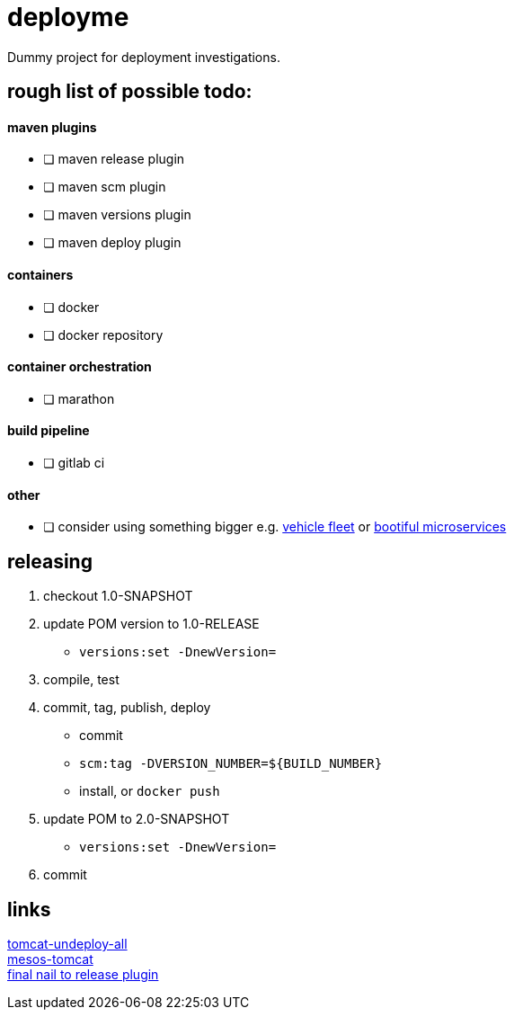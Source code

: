 = deployme
Dummy project for deployment investigations.

== rough list of possible todo:

==== maven plugins
- [ ] maven release plugin
- [ ] maven scm plugin
- [ ] maven versions plugin
- [ ] maven deploy plugin

==== containers
- [ ] docker
- [ ] docker repository

==== container orchestration
- [ ] marathon

==== build pipeline
- [ ] gitlab ci

==== other
- [ ] consider using something bigger e.g. https://github.com/golonzovsky/vehicle-fleet-demo[vehicle fleet] or https://github.com/joshlong/bootiful-microservices[bootiful microservices]

== releasing
. checkout 1.0-SNAPSHOT
. update POM version to 1.0-RELEASE
* `versions:set -DnewVersion=`
. compile, test
. commit, tag, publish, deploy
* commit
* `scm:tag -DVERSION_NUMBER=${BUILD_NUMBER}`
* install, or `docker push`
. update POM to 2.0-SNAPSHOT
* `versions:set -DnewVersion=`
. commit

== links
https://gist.github.com/golonzovsky/ae9cb92c020f0b8833519447b7471281[tomcat-undeploy-all] +
https://gist.github.com/golonzovsky/8e8e0c7e2acc69225c9757adbe1ccc15[mesos-tomcat] +
https://axelfontaine.com/blog/final-nail.html[final nail to release plugin]